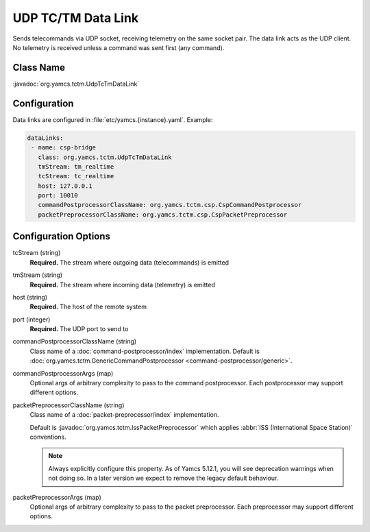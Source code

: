 UDP TC/TM Data Link
===================

Sends telecommands via UDP socket, receiving telemetry on the same socket pair. The data link acts as the UDP client. No telemetry is received unless a command was sent first (any command).


Class Name
----------

:javadoc:`org.yamcs.tctm.UdpTcTmDataLink`


Configuration
-------------

Data links are configured in :file:`etc/yamcs.{instance}.yaml`. Example:

.. code-block:: yaml

   dataLinks:
    - name: csp-bridge
      class: org.yamcs.tctm.UdpTcTmDataLink
      tmStream: tm_realtime
      tcStream: tc_realtime
      host: 127.0.0.1
      port: 10010
      commandPostprocessorClassName: org.yamcs.tctm.csp.CspCommandPostprocessor
      packetPreprocessorClassName: org.yamcs.tctm.csp.CspPacketPreprocessor


Configuration Options
---------------------

tcStream (string)
    **Required.** The stream where outgoing data (telecommands) is emitted

tmStream (string)
    **Required.** The stream where incoming data (telemetry) is emitted

host (string)
    **Required.** The host of the remote system

port (integer)
    **Required.** The UDP port to send to

commandPostprocessorClassName (string)
    Class name of a :doc:`command-postprocessor/index` implementation. Default is :doc:`org.yamcs.tctm.GenericCommandPostprocessor <command-postprocessor/generic>`.

commandPostprocessorArgs (map)
    Optional args of arbitrary complexity to pass to the command postprocessor. Each postprocessor may support different options.

packetPreprocessorClassName (string)
    Class name of a :doc:`packet-preprocessor/index` implementation.
    
    Default is :javadoc:`org.yamcs.tctm.IssPacketPreprocessor` which applies :abbr:`ISS (International Space Station)` conventions.
    
    .. note::
        Always explicitly configure this property. As of Yamcs 5.12.1, you will see deprecation warnings when not doing so. In a later version we expect to remove the legacy default behaviour.

packetPreprocessorArgs (map)
    Optional args of arbitrary complexity to pass to the packet preprocessor. Each preprocessor may support different options.
